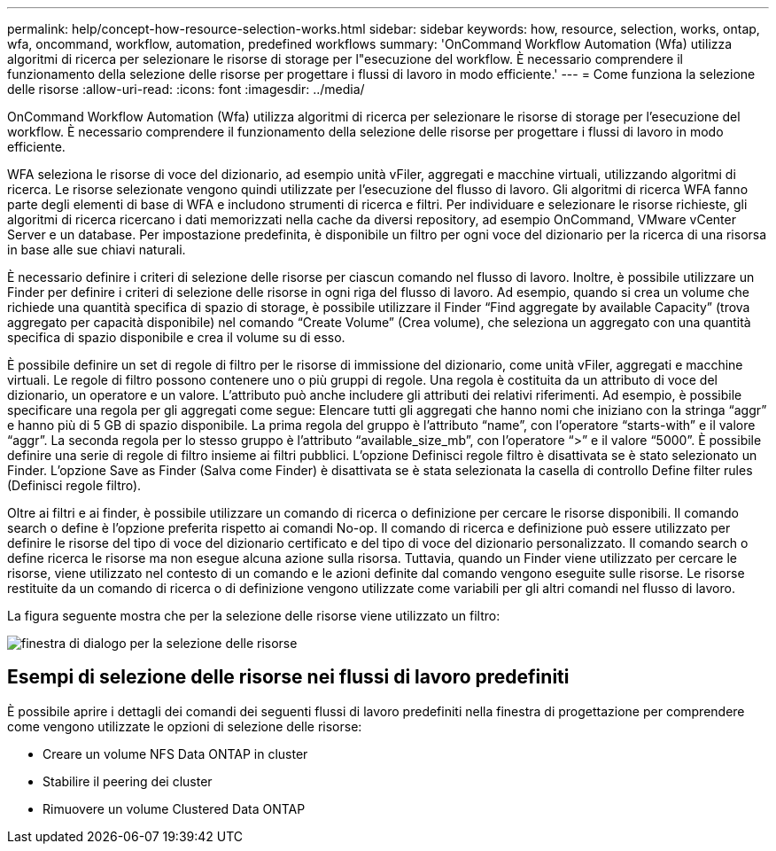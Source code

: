 ---
permalink: help/concept-how-resource-selection-works.html 
sidebar: sidebar 
keywords: how, resource, selection, works, ontap, wfa, oncommand, workflow, automation, predefined workflows 
summary: 'OnCommand Workflow Automation (Wfa) utilizza algoritmi di ricerca per selezionare le risorse di storage per l"esecuzione del workflow. È necessario comprendere il funzionamento della selezione delle risorse per progettare i flussi di lavoro in modo efficiente.' 
---
= Come funziona la selezione delle risorse
:allow-uri-read: 
:icons: font
:imagesdir: ../media/


[role="lead"]
OnCommand Workflow Automation (Wfa) utilizza algoritmi di ricerca per selezionare le risorse di storage per l'esecuzione del workflow. È necessario comprendere il funzionamento della selezione delle risorse per progettare i flussi di lavoro in modo efficiente.

WFA seleziona le risorse di voce del dizionario, ad esempio unità vFiler, aggregati e macchine virtuali, utilizzando algoritmi di ricerca. Le risorse selezionate vengono quindi utilizzate per l'esecuzione del flusso di lavoro. Gli algoritmi di ricerca WFA fanno parte degli elementi di base di WFA e includono strumenti di ricerca e filtri. Per individuare e selezionare le risorse richieste, gli algoritmi di ricerca ricercano i dati memorizzati nella cache da diversi repository, ad esempio OnCommand, VMware vCenter Server e un database. Per impostazione predefinita, è disponibile un filtro per ogni voce del dizionario per la ricerca di una risorsa in base alle sue chiavi naturali.

È necessario definire i criteri di selezione delle risorse per ciascun comando nel flusso di lavoro. Inoltre, è possibile utilizzare un Finder per definire i criteri di selezione delle risorse in ogni riga del flusso di lavoro. Ad esempio, quando si crea un volume che richiede una quantità specifica di spazio di storage, è possibile utilizzare il Finder "`Find aggregate by available Capacity`" (trova aggregato per capacità disponibile) nel comando "`Create Volume`" (Crea volume), che seleziona un aggregato con una quantità specifica di spazio disponibile e crea il volume su di esso.

È possibile definire un set di regole di filtro per le risorse di immissione del dizionario, come unità vFiler, aggregati e macchine virtuali. Le regole di filtro possono contenere uno o più gruppi di regole. Una regola è costituita da un attributo di voce del dizionario, un operatore e un valore. L'attributo può anche includere gli attributi dei relativi riferimenti. Ad esempio, è possibile specificare una regola per gli aggregati come segue: Elencare tutti gli aggregati che hanno nomi che iniziano con la stringa "`aggr`" e hanno più di 5 GB di spazio disponibile. La prima regola del gruppo è l'attributo "`name`", con l'operatore "`starts-with`" e il valore "`aggr`". La seconda regola per lo stesso gruppo è l'attributo "`available_size_mb`", con l'operatore "`>`" e il valore "`5000`". È possibile definire una serie di regole di filtro insieme ai filtri pubblici. L'opzione Definisci regole filtro è disattivata se è stato selezionato un Finder. L'opzione Save as Finder (Salva come Finder) è disattivata se è stata selezionata la casella di controllo Define filter rules (Definisci regole filtro).

Oltre ai filtri e ai finder, è possibile utilizzare un comando di ricerca o definizione per cercare le risorse disponibili. Il comando search o define è l'opzione preferita rispetto ai comandi No-op. Il comando di ricerca e definizione può essere utilizzato per definire le risorse del tipo di voce del dizionario certificato e del tipo di voce del dizionario personalizzato. Il comando search o define ricerca le risorse ma non esegue alcuna azione sulla risorsa. Tuttavia, quando un Finder viene utilizzato per cercare le risorse, viene utilizzato nel contesto di un comando e le azioni definite dal comando vengono eseguite sulle risorse. Le risorse restituite da un comando di ricerca o di definizione vengono utilizzate come variabili per gli altri comandi nel flusso di lavoro.

La figura seguente mostra che per la selezione delle risorse viene utilizzato un filtro:

image::../media/resource_selection_dialog_box.gif[finestra di dialogo per la selezione delle risorse]



== Esempi di selezione delle risorse nei flussi di lavoro predefiniti

È possibile aprire i dettagli dei comandi dei seguenti flussi di lavoro predefiniti nella finestra di progettazione per comprendere come vengono utilizzate le opzioni di selezione delle risorse:

* Creare un volume NFS Data ONTAP in cluster
* Stabilire il peering dei cluster
* Rimuovere un volume Clustered Data ONTAP

